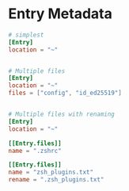 
* Entry Metadata
  #+begin_src toml
    # simplest
    [Entry]
    location = "~"


    # Multiple files
    [Entry]
    location = "~"
    files = ["config", "id_ed25519"]


    # Multiple files with renaming
    [Entry]
    location = "~"

    [[Entry.files]]
    name = ".zshrc"

    [[Entry.files]]
    name = "zsh_plugins.txt"
    rename = ".zsh_plugins.txt"
  #+end_src
